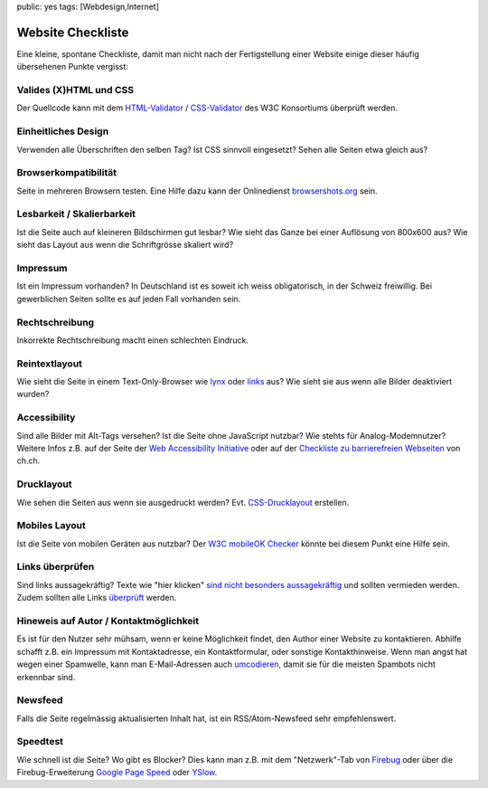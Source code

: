 public: yes
tags: [Webdesign,Internet]

Website Checkliste
==================

Eine kleine, spontane Checkliste, damit man nicht nach der
Fertigstellung einer Website einige dieser häufig übersehenen Punkte
vergisst:

Valides (X)HTML und CSS
^^^^^^^^^^^^^^^^^^^^^^^

Der Quellcode kann mit dem `HTML-Validator <http://validator.w3.org/>`_
/ `CSS-Validator <http://jigsaw.w3.org/css-validator/>`_ des W3C
Konsortiums überprüft werden.

Einheitliches Design
^^^^^^^^^^^^^^^^^^^^

Verwenden alle Überschriften den selben Tag? Ist CSS sinnvoll
eingesetzt? Sehen alle Seiten etwa gleich aus?

Browserkompatibilität
^^^^^^^^^^^^^^^^^^^^^

Seite in mehreren Browsern testen. Eine Hilfe dazu kann der Onlinedienst
`browsershots.org <http://browsershots.org/>`_ sein.

Lesbarkeit / Skalierbarkeit
^^^^^^^^^^^^^^^^^^^^^^^^^^^

Ist die Seite auch auf kleineren Bildschirmen gut lesbar? Wie sieht das
Ganze bei einer Auflösung von 800x600 aus? Wie sieht das Layout aus wenn
die Schriftgrösse skaliert wird?

Impressum
^^^^^^^^^

Ist ein Impressum vorhanden? In Deutschland ist es soweit ich weiss
obligatorisch, in der Schweiz freiwillig. Bei gewerblichen Seiten sollte
es auf jeden Fall vorhanden sein.

Rechtschreibung
^^^^^^^^^^^^^^^

Inkorrekte Rechtschreibung macht einen schlechten Eindruck.

Reintextlayout
^^^^^^^^^^^^^^

Wie sieht die Seite in einem Text-Only-Browser wie
`lynx <http://de.wikipedia.org/wiki/Lynx_(Browser)>`_ oder
`links <http://de.wikipedia.org/wiki/Links_(Browser)>`_ aus? Wie sieht
sie aus wenn alle Bilder deaktiviert wurden?

Accessibility
^^^^^^^^^^^^^

Sind alle Bilder mit Alt-Tags versehen? Ist die Seite ohne JavaScript
nutzbar? Wie stehts für Analog-Modemnutzer? Weitere Infos z.B. auf der
Seite der `Web Accessibility Initiative <http://www.w3.org/WAI/>`_ oder
auf der `Checkliste zu barrierefreien
Webseiten <http://www.ch.ch/hilfe/01696/01698/>`_ von ch.ch.

Drucklayout
^^^^^^^^^^^

Wie sehen die Seiten aus wenn sie ausgedruckt werden? Evt.
`CSS-Drucklayout <http://aktuell.de.selfhtml.org/artikel/css/drucklayout/>`_
erstellen.

Mobiles Layout
^^^^^^^^^^^^^^

Ist die Seite von mobilen Geräten aus nutzbar? Der `W3C mobileOK
Checker <http://validator.w3.org/mobile/>`_ könnte bei diesem Punkt eine
Hilfe sein.

Links überprüfen
^^^^^^^^^^^^^^^^

Sind links aussagekräftig? Texte wie "hier klicken" `sind nicht
besonders
aussagekräftig <http://d135-1r43.de/2005/12/14/klicken-sie-hier/>`_ und
sollten vermieden werden. Zudem sollten alle Links
`überprüft <http://validator.w3.org/checklink>`_ werden.

Hineweis auf Autor / Kontaktmöglichkeit
^^^^^^^^^^^^^^^^^^^^^^^^^^^^^^^^^^^^^^^

Es ist für den Nutzer sehr mühsam, wenn er keine Möglichkeit findet, den
Author einer Website zu kontaktieren. Abhilfe schafft z.B. ein Impressum
mit Kontaktadresse, ein Kontaktformular, oder sonstige Kontakthinweise.
Wenn man angst hat wegen einer Spamwelle, kann man E-Mail-Adressen auch
`umcodieren <http://www.mways.co.uk/prog/hidemail.php>`_, damit sie für
die meisten Spambots nicht erkennbar sind.

Newsfeed
^^^^^^^^

Falls die Seite regelmässig aktualisierten Inhalt hat, ist ein
RSS/Atom-Newsfeed sehr empfehlenswert.

Speedtest
^^^^^^^^^

Wie schnell ist die Seite? Wo gibt es Blocker? Dies kann man z.B. mit
dem "Netzwerk"-Tab von `Firebug <http://getfirebug.com/>`_ oder über die
Firebug-Erweiterung `Google Page
Speed <http://code.google.com/intl/de-DE/speed/page-speed/>`_ oder
`YSlow <http://developer.yahoo.com/yslow/>`_.

